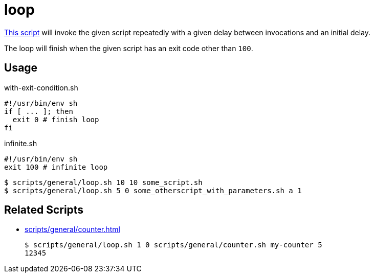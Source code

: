 // SPDX-FileCopyrightText: © 2024 Sebastian Davids <sdavids@gmx.de>
// SPDX-License-Identifier: Apache-2.0
= loop
:script_url: https://github.com/sdavids/sdavids-shell-misc/blob/main/scripts/general/loop.sh

{script_url}[This script^] will invoke the given script repeatedly with a given delay between invocations and an initial delay.

The loop will finish when the given script has an exit code other than `100`.

== Usage

.with-exit-condition.sh
[,shell]
----
#!/usr/bin/env sh
if [ ... ]; then
  exit 0 # finish loop
fi
----

.infinite.sh
[,shell]
----
#!/usr/bin/env sh
exit 100 # infinite loop
----

[,shell]
----
$ scripts/general/loop.sh 10 10 some_script.sh
$ scripts/general/loop.sh 5 0 some_otherscript_with_parameters.sh a 1
----

== Related Scripts

* xref:scripts/general/counter.adoc[]
+
[,shell]
----
$ scripts/general/loop.sh 1 0 scripts/general/counter.sh my-counter 5
12345
----

